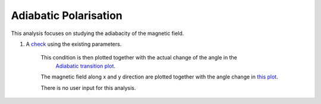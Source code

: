 Adiabatic Polarisation
***********************

This analysis focuses on studying the adiabacity of the magnetic field.

1. A  `check  <https://github.com/dprelipcean/mieze-simulation/blob/master/analysises/adiabatic_check/scripts/adiabatic_check.py>`_ using the existing parameters.

    This condition is then plotted together with the actual change of the angle in the
     `Adiabatic transition plot  <https://github.com/dprelipcean/mieze-simulation/blob/master/analysises/adiabatic_check/results/adiabatic_transition_condition.png>`_.

    The magnetic field along x and y direction are plotted together with the angle change in  `this plot  <results/by_bx.png>`_.

    There is no user input for this analysis.
